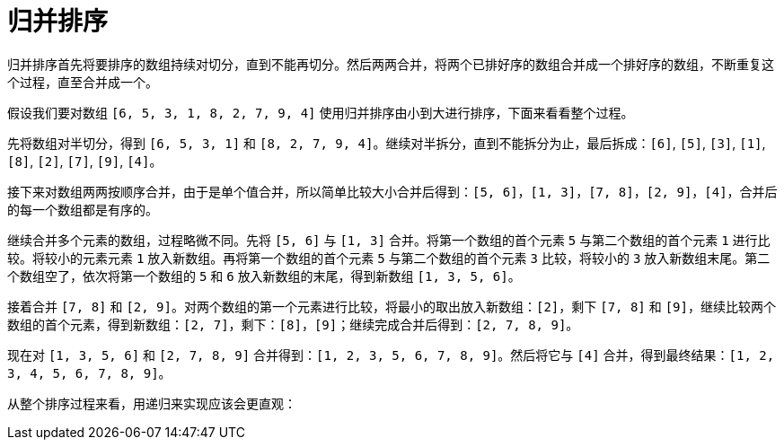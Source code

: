 = 归并排序

归并排序首先将要排序的数组持续对切分，直到不能再切分。然后两两合并，将两个已排好序的数组合并成一个排好序的数组，不断重复这个过程，直至合并成一个。

假设我们要对数组 `[6, 5, 3, 1, 8, 2, 7, 9, 4]` 使用归并排序由小到大进行排序，下面来看看整个过程。

先将数组对半切分，得到 `[6, 5, 3, 1]` 和 `[8, 2, 7, 9, 4]`。继续对半拆分，直到不能拆分为止，最后拆成：`[6]`, `[5]`, `[3]`, `[1]`, `[8]`, `[2]`, `[7]`, `[9]`, `[4]`。

接下来对数组两两按顺序合并，由于是单个值合并，所以简单比较大小合并后得到：`[5, 6]`，`[1, 3]`，`[7, 8]`，`[2, 9]`，`[4]`，合并后的每一个数组都是有序的。

继续合并多个元素的数组，过程略微不同。先将 `[5, 6]` 与 `[1, 3]` 合并。将第一个数组的首个元素 `5` 与第二个数组的首个元素 `1` 进行比较。将较小的元素元素 `1` 放入新数组。再将第一个数组的首个元素 `5` 与第二个数组的首个元素 `3` 比较，将较小的 `3` 放入新数组末尾。第二个数组空了，依次将第一个数组的 `5` 和 `6` 放入新数组的末尾，得到新数组 `[1, 3, 5, 6]`。

接着合并 `[7, 8]` 和 `[2, 9]`。对两个数组的第一个元素进行比较，将最小的取出放入新数组：`[2]`，剩下 `[7, 8]` 和 `[9]`，继续比较两个数组的首个元素，得到新数组：`[2, 7]`，剩下：`[8]`，`[9]`；继续完成合并后得到：`[2, 7, 8, 9]`。

现在对 `[1, 3, 5, 6]` 和 `[2, 7, 8, 9]` 合并得到：`[1, 2, 3, 5, 6, 7, 8, 9]`。然后将它与 `[4]` 合并，得到最终结果：`[1, 2, 3, 4, 5, 6, 7, 8, 9]`。

从整个排序过程来看，用递归来实现应该会更直观：





















